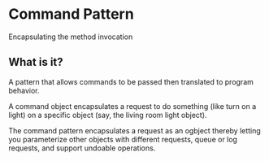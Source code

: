 * Command Pattern
Encapsulating the method invocation

** What is it?

A pattern that allows commands to be passed then translated to program
behavior.

A command object encapsulates a request to do something (like turn on
a light) on a specific object (say, the living room light object).

The command pattern encapsulates a request as an ogbject thereby
letting you parameterize other objects with different requests, queue
or log requests, and support undoable operations.
